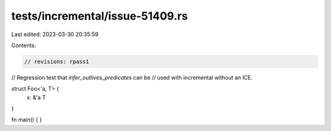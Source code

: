 tests/incremental/issue-51409.rs
================================

Last edited: 2023-03-30 20:35:59

Contents:

.. code-block:: rs

    // revisions: rpass1

// Regression test that `infer_outlives_predicates` can be
// used with incremental without an ICE.

struct Foo<'a, T> {
  x: &'a T
}

fn main() { }



